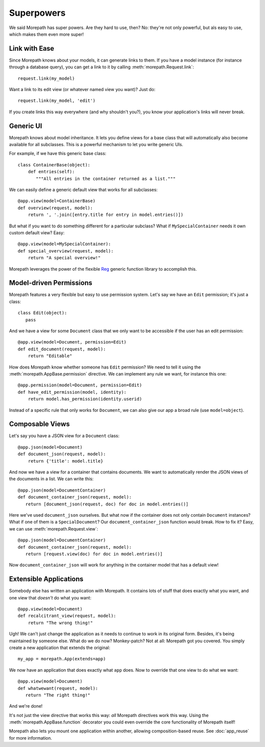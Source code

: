 Superpowers
===========

We said Morepath has super powers. Are they hard to use, then? No:
they're not only powerful, but als easy to use, which makes them even
more super!

.. _easy-linking:

Link with Ease
--------------

Since Morepath knows about your models, it can generate links to them. If
you have a model instance (for instance through a database query), you
can get a link to it by calling :meth:`morepath.Request.link`::

  request.link(my_model)

Want a link to its edit view (or whatever named view you want)? Just
do::

  request.link(my_model, 'edit')

If you create links this way everywhere (and why shouldn't you?), you
know your application's links will never break.

.. _generic-ui:

Generic UI
----------

Morepath knows about model inheritance. It lets you define views for a
base class that will automatically also become available for all
subclasses. This is a powerful mechanism to let you write generic UIs.

For example, if we have this generic base class::

  class ContainerBase(object):
      def entries(self):
         """All entries in the container returned as a list."""

We can easily define a generic default view that works for all
subclasses::

  @app.view(model=ContainerBase)
  def overview(request, model):
      return ', '.join([entry.title for entry in model.entries()])

But what if you want to do something different for a particular
subclass? What if ``MySpecialContainer`` needs it own custom default
view? Easy::

  @app.view(model=MySpecialContainer):
  def special_overview(request, model):
      return "A special overview!"

Morepath leverages the power of the flexible Reg_ generic function
library to accomplish this.

.. _Reg: http://reg.readthedocs.org

.. _model-driven-permissions:

Model-driven Permissions
------------------------

Morepath features a very flexible but easy to use permission system.
Let's say we have an ``Edit`` permission; it's just a class::

  class Edit(object):
     pass

And we have a view for some ``Document`` class that we only want to be
accessible if the user has an edit permission::

  @app.view(model=Document, permission=Edit)
  def edit_document(request, model):
      return "Editable"

How does Morepath know whether someone has ``Edit`` permission? We
need to tell it using the :meth:`morepath.AppBase.permission`
directive. We can implement any rule we want, for instance this one::

  @app.permission(model=Document, permission=Edit)
  def have_edit_permission(model, identity):
      return model.has_permission(identity.userid)

Instead of a specific rule that only works for ``Document``, we can
also give our app a broad rule (use ``model=object``).

.. _composable-views:

Composable Views
----------------

Let's say you have a JSON view for a ``Document`` class::

  @app.json(model=Document)
  def document_json(request, model):
      return {'title': model.title}

And now we have a view for a container that contains documents. We want
to automatically render the JSON views of the documents in a list. We
can write this::

  @app.json(model=DocumentContainer)
  def document_container_json(request, model):
     return [document_json(request, doc) for doc in model.entries()]

Here we've used ``document_json`` ourselves. But what now if the container
does not only contain ``Document`` instances? What if one of them is
a ``SpecialDocument``? Our ``document_container_json`` function would
break. How to fix it? Easy, we can use :meth:`morepath.Request.view`::

  @app.json(model=DocumentContainer)
  def document_container_json(request, model):
     return [request.view(doc) for doc in model.entries()]

Now ``document_container_json`` will work for anything in the
container model that has a default view!

.. _extensible-apps:

Extensible Applications
-----------------------

Somebody else has written an application with Morepath. It contains lots
of stuff that does exactly what you want, and one view that *doesn't*
do what you want::

  @app.view(model=Document)
  def recalcitrant_view(request, model):
      return "The wrong thing!"

Ugh! We can't just change the application as it needs to continue to
work in its original form. Besides, it's being maintained by someone
else. What do we do now? Monkey-patch? Not at all: Morepath got you
covered. You simply create a new application that extends the original::

  my_app = morepath.App(extends=app)

We now have an application that does exactly what ``app`` does. Now
to override that one view to do what we want::

  @app.view(model=Document)
  def whatwewant(request, model):
     return "The right thing!"

And we're done!

It's not just the view directive that works this way: *all* Morepath
directives work this way. Using the :meth:`morepath.AppBase.function`
decorator you could even override the core functionality of Morepath
itself!

Morepath also lets you mount one application within another, allowing
composition-based reuse. See :doc:`app_reuse` for more information.
